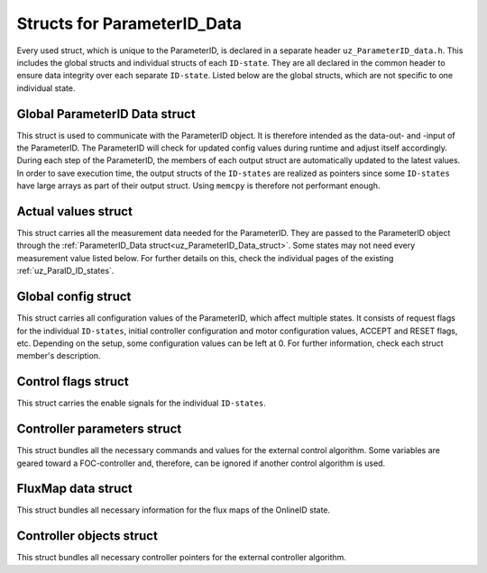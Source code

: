 .. _uz_ParameterID_Data_structs:

============================
Structs for ParameterID_Data
============================

Every used struct, which is unique to the ParameterID, is declared in a separate header ``uz_ParameterID_data.h``. This includes the global structs and individual structs of each ``ID-state``. 
They are all declared in the common header to ensure data integrity over each separate ``ID-state``.
Listed below are the global structs, which are not specific to one individual state.

.. doxygenenum:: uz_ParaID_Control_selection

.. _uz_ParameterID_Data_struct:

Global ParameterID Data struct
==============================

This struct is used to communicate with the ParameterID object. It is therefore intended as the data-out- and -input of the ParameterID.
The ParameterID will check for updated config values during runtime and adjust itself accordingly.
During each step of the ParameterID, the members of each output struct are automatically updated to the latest values. 
In order to save execution time, the output structs of the ``ID-states`` are realized as pointers since some ``ID-states`` have large arrays as part of their output struct. 
Using ``memcpy`` is therefore not performant enough. 

.. doxygenstruct:: uz_ParameterID_Data_t
  :members: 

.. _uz_Actual_values_struct:

Actual values struct
====================

This struct carries all the measurement data needed for the ParameterID. They are passed to the ParameterID object through the :ref:`ParameterID_Data struct<uz_ParameterID_Data_struct>`. 
Some states may not need every measurement value listed below. For further details on this, check the individual pages of the existing :ref:`uz_ParaID_ID_states`.

.. doxygenstruct:: uz_ParaID_ActualValues_t
  :members:

.. _uz_Global_config_struct:

Global config struct
====================

This struct carries all configuration values of the ParameterID, which affect multiple states. It consists of request flags for the individual ``ID-states``, initial controller configuration and motor configuration values,
ACCEPT and RESET flags, etc. Depending on the setup, some configuration values can be left at 0. For further information, check each struct member's description.

.. doxygenstruct:: uz_ParaID_GlobalConfig_t
  :members: 

.. _uz_Control_flags_struct:

Control flags struct
====================

This struct carries the enable signals for the individual ``ID-states``. 

.. doxygenstruct:: uz_ParaID_ControlFlags_t
  :members:

.. _uz_Controller_parameters_struct:

Controller parameters struct
============================

This struct bundles all the necessary commands and values for the external control algorithm. 
Some variables are geared toward a FOC-controller and, therefore, can be ignored if another control algorithm is used.

.. doxygenstruct:: uz_ParaID_Controller_Parameters_output_t
  :members:

.. _uz_FluxMap_data_struct:

FluxMap data struct
===================

This struct bundles all necessary information for the flux maps of the OnlineID state.

.. doxygenstruct:: uz_ParaID_FluxMapsData_t
  :members:

Controller objects struct
=========================

This struct bundles all necessary controller pointers for the external controller algorithm.

.. doxygenstruct:: uz_ParameterID_controller
  :members: